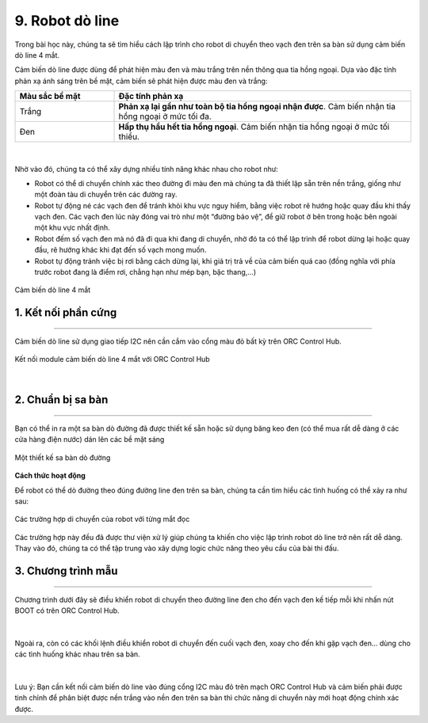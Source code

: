 9. Robot dò line
==========

Trong bài học này, chúng ta sẽ tìm hiểu cách lập trình cho robot di chuyển theo vạch đen trên sa bàn sử dụng cảm biến dò line 4 mắt.

Cảm biến dò line được dùng để phát hiện màu đen và màu trắng trên nền thông qua tia hồng ngoại. Dựa vào đặc tính phản xạ ánh sáng trên bề mặt, cảm biến sẽ phát hiện được màu đen và trắng: 


..  csv-table:: 
    :widths: 15, 45

    "**Màu sắc bề mặt**", "**Đặc tính phản xạ**"
    "Trắng", "**Phản xạ lại gần như toàn bộ tia hồng ngoại nhận được**. Cảm biến nhận tia hồng ngoại ở mức tối đa."
    "Đen", "**Hấp thụ hầu hết tia hồng ngoại**. Cảm biến nhận tia hồng ngoại ở mức tối thiểu."

..  figure:: images/9.1.png
    :scale: 70%
    :align: center 
|

Nhờ vào đó, chúng ta có thể xây dựng nhiều tính năng khác nhau cho robot như:

- Robot có thể di chuyển chính xác theo đường đi màu đen mà chúng ta đã thiết lập sẵn trên nền trắng, giống như một đoàn tàu di chuyển trên các đường ray. 
- Robot tự động né các vạch đen để tránh khỏi khu vực nguy hiểm, bằng việc robot rẽ hướng hoặc quay đầu khi thấy vạch đen. Các vạch đen lúc này đóng vai trò như một “đường bảo vệ”, để giữ robot ở bên trong hoặc bên ngoài một khu vực nhất định.
- Robot đếm số vạch đen mà nó đã đi qua khi đang di chuyển, nhờ đó ta có thể lập trình để robot dừng lại hoặc quay đầu, rẽ hướng khác khi đạt đến số vạch mong muốn.
- Robot tự động tránh việc bị rơi bằng cách dừng lại, khi giá trị trả về của cảm biến quá cao (đồng nghĩa với phía trước robot đang là điểm rơi, chẳng hạn như mép bạn, bậc thang,...)

..  figure:: images/9.2.png
    :scale: 60%
    :align: center 

    Cảm biến dò line 4 mắt


1. Kết nối phần cứng
------
--------

Cảm biến dò line sử dụng giao tiếp I2C nên cần cắm vào cổng màu đỏ bất kỳ trên ORC Control Hub.

..  figure:: images/orc-hub-do-line.jpg
    :scale: 80%
    :align: center 

    Kết nối module cảm biến dò line 4 mắt với ORC Control Hub
|

2. Chuẩn bị sa bàn
---------
-------

Bạn có thể in ra một sa bàn dò đường đã được thiết kế sẵn hoặc sử dụng băng keo đen (có thể mua rất dễ dàng ở các cửa hàng điện nước) dán lên các bề mặt sáng

..  figure:: images/9.4.png
    :scale: 70%
    :align: center 

    Một thiết kế sa bàn dò đường

**Cách thức hoạt động**

Để robot có thể dò đường theo đúng đường line đen trên sa bàn, chúng ta cần tìm hiểu các tình huống có thể xảy ra như sau:

..  figure:: images/9.5.png
    :scale: 100%
    :align: center 

    Các trường hợp di chuyển của robot với từng mắt đọc

Các trường hợp này đều đã được thư viện xử lý giúp chúng ta khiến cho việc lập trình robot dò line trở nên rất dễ dàng. Thay vào đó, chúng ta có thể tập trung vào xây dựng logic chức năng theo yêu cầu của bài thi đấu.

3. Chương trình mẫu
----------
---------

Chương trình dưới đây sẽ điều khiển robot di chuyển theo đường line đen cho đến vạch đen kế tiếp mỗi khi nhấn nút BOOT có trên ORC Control Hub.

..  figure:: images/9.6.png
    :scale: 80%
    :align: center 
|

Ngoài ra, còn có các khối lệnh điều khiển robot di chuyển đến cuối vạch đen, xoay cho đến khi gặp vạch đen… dùng cho các tình huống khác nhau trên sa bàn.

..  figure:: images/9.7.png
    :scale: 100%
    :align: center 
|

Lưu ý: Bạn cần kết nối cảm biến dò line vào đúng cổng I2C màu đỏ trên mạch ORC Control Hub và cảm biến phải được tinh chỉnh để phân biệt được nền trắng vào nền đen trên sa bàn thì chức năng di chuyển này mới hoạt động chính xác được.
